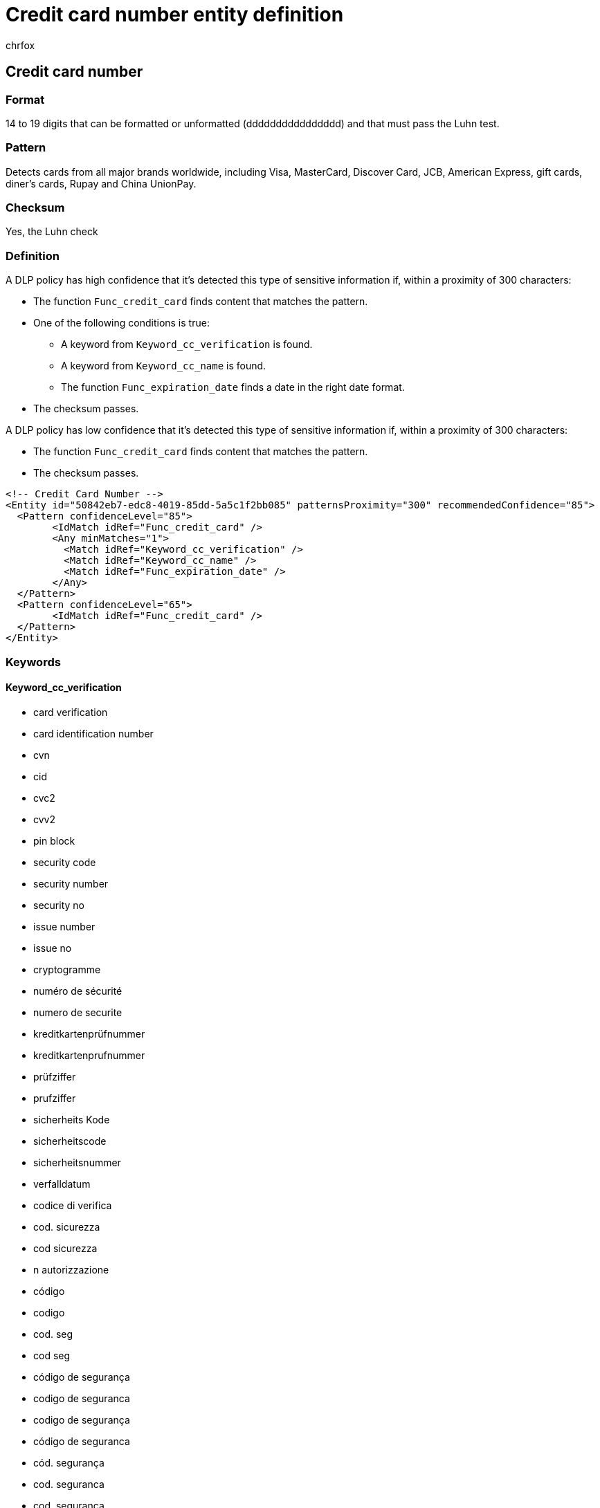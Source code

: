 = Credit card number entity definition
:audience: Admin
:author: chrfox
:description: Credit card number sensitive information type entity definition.
:f1.keywords: ["CSH"]
:f1_keywords: ["ms.o365.cc.UnifiedDLPRuleContainsSensitiveInformation"]
:feedback_system: None
:hideEdit: true
:manager: laurawi
:ms.author: chrfox
:ms.collection: ["M365-security-compliance"]
:ms.date:
:ms.localizationpriority: medium
:ms.service: O365-seccomp
:ms.topic: reference
:recommendations: false
:search.appverid: MET150

== Credit card number

=== Format

14 to 19 digits that can be formatted or unformatted (dddddddddddddddd) and that must pass the Luhn test.

=== Pattern

Detects cards from all major brands worldwide, including Visa, MasterCard, Discover Card, JCB, American Express, gift cards, diner's cards, Rupay and China UnionPay.

=== Checksum

Yes, the Luhn check

=== Definition

A DLP policy has high confidence that it's detected this type of sensitive information if, within a proximity of 300 characters:

* The function `Func_credit_card` finds content that matches the pattern.
* One of the following conditions is true:
 ** A keyword from `Keyword_cc_verification` is found.
 ** A keyword from `Keyword_cc_name` is found.
 ** The function `Func_expiration_date` finds a date in the right date format.
* The checksum passes.

A DLP policy has low confidence that it's detected this type of sensitive information if, within a proximity of 300 characters:

* The function `Func_credit_card` finds content that matches the pattern.
* The checksum passes.

[,xml]
----
<!-- Credit Card Number -->
<Entity id="50842eb7-edc8-4019-85dd-5a5c1f2bb085" patternsProximity="300" recommendedConfidence="85">
  <Pattern confidenceLevel="85">
        <IdMatch idRef="Func_credit_card" />
        <Any minMatches="1">
          <Match idRef="Keyword_cc_verification" />
          <Match idRef="Keyword_cc_name" />
          <Match idRef="Func_expiration_date" />
        </Any>
  </Pattern>
  <Pattern confidenceLevel="65">
        <IdMatch idRef="Func_credit_card" />
  </Pattern>
</Entity>
----

=== Keywords

==== Keyword_cc_verification

* card verification
* card identification number
* cvn
* cid
* cvc2
* cvv2
* pin block
* security code
* security number
* security no
* issue number
* issue no
* cryptogramme
* numéro de sécurité
* numero de securite
* kreditkartenprüfnummer
* kreditkartenprufnummer
* prüfziffer
* prufziffer
* sicherheits Kode
* sicherheitscode
* sicherheitsnummer
* verfalldatum
* codice di verifica
* cod.
sicurezza
* cod sicurezza
* n autorizzazione
* código
* codigo
* cod.
seg
* cod seg
* código de segurança
* codigo de seguranca
* codigo de segurança
* código de seguranca
* cód.
segurança
* cod.
seguranca
* cod.
segurança
* cód.
seguranca
* cód segurança
* cod seguranca
* cod segurança
* cód seguranca
* número de verificação
* numero de verificacao
* ablauf
* gültig bis
* gültigkeitsdatum
* gultig bis
* gultigkeitsdatum
* scadenza
* data scad
* fecha de expiracion
* fecha de venc
* vencimiento
* válido hasta
* valido hasta
* vto
* data de expiração
* data de expiracao
* data em que expira
* validade
* valor
* vencimento
* transaction
* transaction number
* reference number
* セキュリティコード
* セキュリティ コード
* セキュリティナンバー
* セキュリティ ナンバー
* セキュリティ番号

==== Keyword_cc_name

* amex
* american express
* americanexpress
* americano espresso
* Visa
* mastercard
* master card
* mc
* mastercards
* master cards
* diner's Club
* diners club
* dinersclub
* discover
* discover card
* discovercard
* discover cards
* JCB
* BrandSmart
* japanese card bureau
* carte blanche
* carteblanche
* credit card
* cc#
* cc#:
* expiration date
* exp date
* expiry date
* date d'expiration
* date d'exp
* date expiration
* bank card
* bankcard
* card number
* card num
* cardnumber
* cardnumbers
* card numbers
* creditcard
* credit cards
* creditcards
* ccn
* card holder
* cardholder
* card holders
* cardholders
* check card
* checkcard
* check cards
* checkcards
* debit card
* debitcard
* debit cards
* debitcards
* atm card
* atmcard
* atm cards
* atmcards
* enroute
* en route
* card type
* Cardmember Acct
* cardmember account
* Cardno
* Corporate Card
* Corporate cards
* Type of card
* card account number
* card member account
* Cardmember Acct.
* card no.
* card no
* card number
* carte bancaire
* carte de crédit
* carte de credit
* numéro de carte
* numero de carte
* nº de la carte
* nº de carte
* kreditkarte
* karte
* karteninhaber
* karteninhabers
* kreditkarteninhaber
* kreditkarteninstitut
* kreditkartentyp
* eigentümername
* kartennr
* kartennummer
* kreditkartennummer
* kreditkarten-nummer
* carta di credito
* carta credito
* n.
carta
* n carta
* nr.
carta
* nr carta
* numero carta
* numero della carta
* numero di carta
* tarjeta credito
* tarjeta de credito
* tarjeta crédito
* tarjeta de crédito
* tarjeta de atm
* tarjeta atm
* tarjeta debito
* tarjeta de debito
* tarjeta débito
* tarjeta de débito
* nº de tarjeta
* no.
de tarjeta
* no de tarjeta
* numero de tarjeta
* número de tarjeta
* tarjeta no
* tarjetahabiente
* cartão de crédito
* cartão de credito
* cartao de crédito
* cartao de credito
* cartão de débito
* cartao de débito
* cartão de debito
* cartao de debito
* débito automático
* debito automatico
* número do cartão
* numero do cartão
* número do cartao
* numero do cartao
* número de cartão
* numero de cartão
* número de cartao
* numero de cartao
* nº do cartão
* nº do cartao
* nº.
do cartão
* no do cartão
* no do cartao
* no.
do cartão
* no.
do cartao
* rupay
* union pay
* unionpay
* diner's
* diners
* クレジットカード番号
* クレジットカードナンバー
* クレジットカード＃
* クレジットカード
* クレジット
* クレカ
* カード番号
* カードナンバー
* カード＃
* アメックス
* アメリカンエクスプレス
* アメリカン エクスプレス
* Visaカード
* Visa カード
* マスターカード
* マスター カード
* マスター
* ダイナースクラブ
* ダイナース クラブ
* ダイナース
* 有効期限
* 期限
* キャッシュカード
* キャッシュ カード
* カード名義人
* カードの名義人
* カードの名義
* デビット カード
* デビットカード
* 中国银联
* 银联
